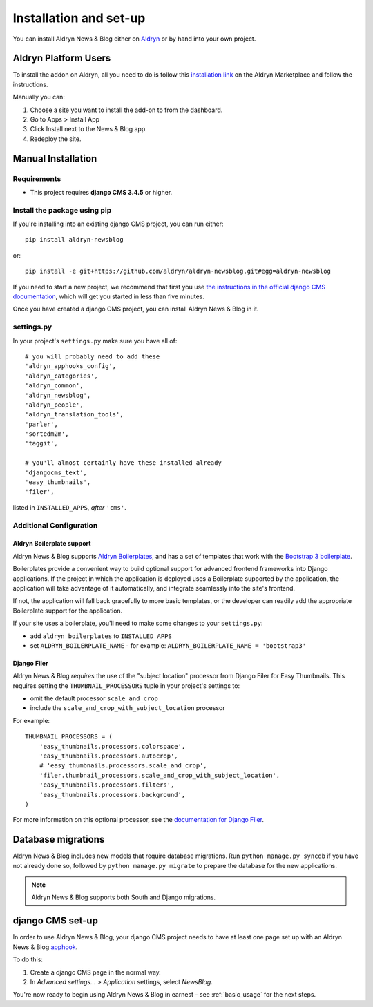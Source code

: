 .. _introduction:

#######################
Installation and set-up
#######################

You can install Aldryn News & Blog either on `Aldryn <http://www.aldryn.com>`_
or by hand into your own project.


*********************
Aldryn Platform Users
*********************

To install the addon on Aldryn, all you need to do is follow this
`installation link <https://control.aldryn.com/control/?select_project_for_addon=aldryn-newsblog>`_
on the Aldryn Marketplace and follow the instructions.

Manually you can:

#. Choose a site you want to install the add-on to from the dashboard.
#. Go to Apps > Install App
#. Click Install next to the News & Blog app.
#. Redeploy the site.


*******************
Manual Installation
*******************


Requirements
============

- This project requires **django CMS 3.4.5** or higher.


Install the package using pip
=============================

If you're installing into an existing django CMS project, you can run either::

    pip install aldryn-newsblog

or::

    pip install -e git+https://github.com/aldryn/aldryn-newsblog.git#egg=aldryn-newsblog

If you need to start a new project, we recommend that first you use `the instructions in the official
django CMS documentation
<http://docs.django-cms.org/en/latest/introduction/install.html#use-the-django-cms-installer>`_, which
will get you started in less than five minutes.

Once you have created a django CMS project, you can install Aldryn News & Blog in it.


settings.py
===========

In your project's ``settings.py`` make sure you have all of::

    # you will probably need to add these
    'aldryn_apphooks_config',
    'aldryn_categories',
    'aldryn_common',
    'aldryn_newsblog',
    'aldryn_people',
    'aldryn_translation_tools',
    'parler',
    'sortedm2m',
    'taggit',

    # you'll almost certainly have these installed already
    'djangocms_text',
    'easy_thumbnails',
    'filer',

listed in ``INSTALLED_APPS``, *after* ``'cms'``.


Additional Configuration
========================

.. _aldryn_boilerplate_support:

Aldryn Boilerplate support
--------------------------

Aldryn News & Blog supports `Aldryn Boilerplates
<https://github.com/aldryn/aldryn-boilerplates/>`_, and has a set of templates that work with the
`Bootstrap 3 boilerplate
<http://aldryn-boilerplate-bootstrap3.readthedocs.org/en/latest/index.html>`_.

Boilerplates provide a convenient way to build optional support for advanced frontend frameworks
into Django applications. If the project in which the application is deployed uses a Boilerplate
supported by the application, the application will take advantage of it automatically, and
integrate seamlessly into the site's frontend.

If not, the application will fall back gracefully to more basic templates, or the developer
can readily add the appropriate Boilerplate support for the application.

If your site uses a boilerplate, you'll need to make some changes to your ``settings.py``:

* add ``aldryn_boilerplates`` to ``INSTALLED_APPS``

* set ``ALDRYN_BOILERPLATE_NAME`` - for example: ``ALDRYN_BOILERPLATE_NAME = 'bootstrap3'``


Django Filer
------------

Aldryn News & Blog *requires* the use of the "subject location" processor from Django Filer for
Easy Thumbnails. This requires setting the ``THUMBNAIL_PROCESSORS`` tuple in your project's
settings to:

* omit the default processor ``scale_and_crop``
* include the ``scale_and_crop_with_subject_location`` processor

For example::

    THUMBNAIL_PROCESSORS = (
        'easy_thumbnails.processors.colorspace',
        'easy_thumbnails.processors.autocrop',
        # 'easy_thumbnails.processors.scale_and_crop',
        'filer.thumbnail_processors.scale_and_crop_with_subject_location',
        'easy_thumbnails.processors.filters',
        'easy_thumbnails.processors.background',
    )

For more information on this optional processor, see the
`documentation for Django Filer
<http://django-filer.readthedocs.org/en/latest/installation.html#subject-location-aware-cropping>`_.


*******************
Database migrations
*******************

Aldryn News & Blog includes new models that require database migrations. Run ``python manage.py
syncdb`` if you have not already done so, followed by ``python manage.py migrate`` to prepare the
database for the new applications.

.. note::

    Aldryn News & Blog supports both South and Django migrations.


.. _django-cms-setup:

*****************
django CMS set-up
*****************

In order to use Aldryn News & Blog, your django CMS project needs to have at least one page set up
with an Aldryn News & Blog `apphook <http://docs.django-cms.org/en/develop/how_to/apphooks.html>`_.

To do this:

#. Create a django CMS page in the normal way.
#. In *Advanced settings...* > *Application* settings, select *NewsBlog*.

You're now ready to begin using Aldryn News & Blog in earnest - see :ref:`basic_usage` for the next steps.
